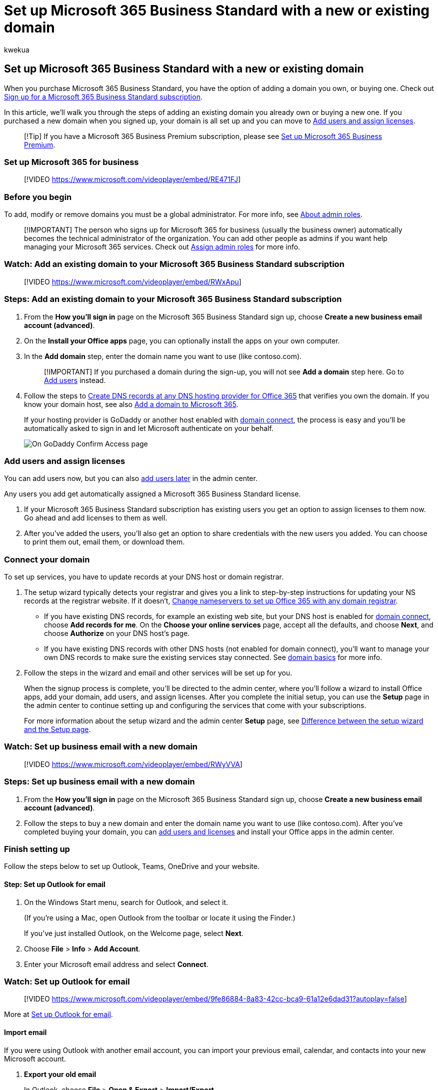 = Set up Microsoft 365 Business Standard with a new or existing domain
:audience: Admin
:author: kwekua
:description: When you purchase Microsoft 365 Business Standard, you have the option of using a domain you own, or buying one during the sign-up.
:f1.keywords: ["NOCSH"]
:manager: scotv
:ms.author: kwekua
:ms.collection: ["highpri", "M365-subscription-management", "Adm_O365", "Adm_TOC", "Adm_O365_Setup", "TRN_SMB"]
:ms.custom: ["VSBFY23", "TRN_M365B", "OKR_SMB_Videos", "AdminSurgePortfolio", "AdminTemplateSet", "admindeeplinkMAC", "admindeeplinkEXCHANGE"]
:ms.localizationpriority: high
:ms.service: o365-administration
:ms.topic: article
:search.appverid: ["MET150", "MOE150", "BEA160"]

== Set up Microsoft 365 Business Standard with a new or existing domain

When you purchase Microsoft 365 Business Standard, you have the option of adding a domain you own, or buying one.
Check out xref:../simplified-signup/signup-business-standard.adoc[Sign up for a Microsoft 365 Business Standard subscription].

In this article, we'll walk you through the steps of adding an existing domain you already own or buying a new one.
If you purchased a new domain when you signed up, your domain is all set up and you can move to <<add-users-and-assign-licenses,Add users and assign licenses>>.

____
[!Tip] If you have a Microsoft 365 Business Premium subscription, please see xref:../../business-premium/m365bp-setup.adoc[Set up Microsoft 365 Business Premium].
____

=== Set up Microsoft 365 for business

____
[!VIDEO https://www.microsoft.com/videoplayer/embed/RE471FJ]
____

=== Before you begin

To add, modify or remove domains you must be a global administrator.
For more info, see xref:../add-users/about-admin-roles.adoc[About admin roles].

____
[!IMPORTANT] The person who signs up for Microsoft 365 for business (usually the business owner) automatically becomes the technical administrator of the organization.
You can add other people as admins if you want help managing your Microsoft 365 services.
Check out xref:../add-users/assign-admin-roles.adoc[Assign admin roles] for more info.
____

=== Watch: Add an existing domain to your Microsoft 365 Business Standard subscription

____
[!VIDEO https://www.microsoft.com/videoplayer/embed/RWxApu]
____

=== Steps: Add an existing domain to your Microsoft 365 Business Standard subscription

. From the *How you'll sign in* page on the Microsoft 365 Business Standard sign up, choose *Create a new business email account (advanced)*.
. On the *Install your Office apps* page, you can optionally install the apps on your own computer.
. In the *Add domain* step, enter the domain name you want to use (like contoso.com).
+
____
[!IMPORTANT] If you purchased a domain during the sign-up, you will not see *Add a domain* step here.
Go to <<add-users-and-assign-licenses,Add users>> instead.
____

. Follow the steps to link:/office365/admin/get-help-with-domains/create-dns-records-at-any-dns-hosting-provider[Create DNS records at any DNS hosting provider for Office 365] that verifies you own the domain.
If you know your domain host, see also link:/microsoft-365/admin/setup/add-domain[Add a domain to Microsoft 365].
+
If your hosting provider is GoDaddy or another host enabled with link:/office365/admin/get-help-with-domains/domain-connect[domain connect], the process is easy and you'll be automatically asked to sign in and let Microsoft authenticate on your behalf.
+
image::../../media/godaddyauth.png[On GoDaddy Confirm Access page, select Authorize.]

=== Add users and assign licenses

You can add users now, but you can also xref:../add-users/add-users.adoc[add users later] in the admin center.

Any users you add get automatically assigned a Microsoft 365 Business Standard license.

. If your Microsoft 365 Business Standard subscription has existing users you get an option to assign licenses to them now.
Go ahead and add licenses to them as well.
. After you've added the users, you'll also get an option to share credentials with the new users you added.
You can choose to print them out, email them, or download them.

=== Connect your domain

To set up services, you have to update records at your DNS host or domain registrar.

. The setup wizard typically detects your registrar and gives you a link to step-by-step instructions for updating your NS records at the registrar website.
If it doesn't, xref:../get-help-with-domains/change-nameservers-at-any-domain-registrar.adoc[Change nameservers to set up Office 365 with any domain registrar].
 ** If you have existing DNS records, for example an existing web site, but your DNS host is enabled for link:/office365/admin/get-help-with-domains/domain-connect[domain connect], choose *Add records for me*.
On the *Choose your online services* page, accept all the defaults, and choose *Next*, and choose *Authorize* on your DNS host's page.
 ** If you have existing DNS records with other DNS hosts (not enabled for domain connect), you'll want to manage your own DNS records to make sure the existing services stay connected.
See link:/office365/admin/get-help-with-domains/dns-basics[domain basics] for more info.
. Follow the steps in the wizard and email and other services will be set up for you.
+
When the signup process is complete, you'll be directed to the admin center, where you'll follow a wizard to install Office apps, add your domain, add users, and assign licenses.
After you complete the initial setup, you can use the *Setup* page in the admin center to continue setting up and configuring the services that come with your subscriptions.
+
For more information about the setup wizard and the admin center *Setup* page, see xref:o365-setup-wizard-and-setup-page.adoc[Difference between the setup wizard and the Setup page].

=== Watch: Set up business email with a new domain

____
[!VIDEO https://www.microsoft.com/videoplayer/embed/RWyVVA]
____

=== Steps: Set up business email with a new domain

. From the *How you'll sign in* page on the Microsoft 365 Business Standard sign up, choose *Create a new business email account (advanced)*.
. Follow the steps to buy a new domain and enter the domain name you want to use (like contoso.com).
After you've completed buying your domain, you can xref:../add-users/add-users.adoc[add users and licenses] and install your Office apps in the admin center.

=== Finish setting up

Follow the steps below to set up Outlook, Teams, OneDrive and your website.

==== Step: Set up Outlook for email

. On the Windows Start menu, search for Outlook, and select it.
+
(If you're using a Mac, open Outlook from the toolbar or locate it using the Finder.)
+
If you've just installed Outlook, on the Welcome page, select *Next*.

. Choose *File* > *Info* > *Add Account*.
. Enter your Microsoft email address and select *Connect*.

=== Watch: Set up Outlook for email

____
[!VIDEO https://www.microsoft.com/videoplayer/embed/9fe86884-8a83-42cc-bca9-61a12e6dad31?autoplay=false]
____

More at https://support.microsoft.com/office/f5bf0cd1-e1f3-4b0d-a022-ecab17efe86f[Set up Outlook for email].

==== Import email

If you were using Outlook with another email account, you can import your previous email, calendar, and contacts into your new Microsoft account.

. *Export your old email*
+
In Outlook, choose *File* > *Open & Export* > *Import/Export*.
+
Select *Export to a File* and then follow the steps to export your Outlook Data File (.pst) and any subfolders.

. *Import your old email*
+
In Outlook, choose *File* > *Open & Export* > *Import/Export* again.
+
This time, select *Import from another program or file* and follow the steps to import the backup file you created when you exported your old email.

=== Watch: Import and redirect email

____
[!VIDEO https://www.microsoft.com/videoplayer/embed/40f7df36-9e24-44e5-8791-e9ed0dd8fd21?autoplay=false]
____

More at https://support.microsoft.com/office/6a3771d4-4c1d-4a25-92a6-0b8e476335de[Import email with Outlook].

You can also use https://go.microsoft.com/fwlink/p/?linkid=2059104[Exchange admin center] to import everyone's email.
For more information, see link:/Exchange/mailbox-migration/mailbox-migration[migrate multiple email accounts].

=== Set up Microsoft Teams and OneDrive for business

Select the OneDrive cloud icon from your taskbar and follow the steps to move your files to your new OneDrive for Business folder.
Select *Next* to set up Microsoft Teams.

. Open Microsoft Teams, select your profile icon, and then *Add work or school account*.
Follow the steps to add your new account to Teams.

=== Use a public website

Microsoft 365 doesn't include a public website for your business.
If you want to set one up, consider using a Microsoft partner, such as GoDaddy or WIX.

. From the admin center, go to *Resources*, and then select *Public website*.
. Select *Learn more* under one of the options, and then sign up with a website partner and use their tools to set up and design your site.

=== Watch: Create your business website

____
[!VIDEO https://www.microsoft.com/videoplayer/embed/4839abc6-9323-4cbf-a79d-2907235f9ebb]
____

=== Invite users to join your subscription and organization

Once you've set up your organization, you can invite other users to join your Microsoft 365 business subscription.
They'll get access to all the features of the subscription.

xref:../simplified-signup/admin-invite-business-standard.adoc[Invite users to my subscription]

Let your users know they can follow the steps in the articles below to join your organization and subscription.

* xref:../simplified-signup/user-invite-business-standard.adoc[Accept an email invitation]
* xref:../simplified-signup/user-invite-msa-nodomain-join.adoc[Accept an email invitation using an Outlook, Yahoo, Gmail or other account (User)]

=== Related topics

xref:../simplified-signup/migrate-data-business-standard.adoc[Migrate data to my Microsoft 365 Business Standard subscription]
